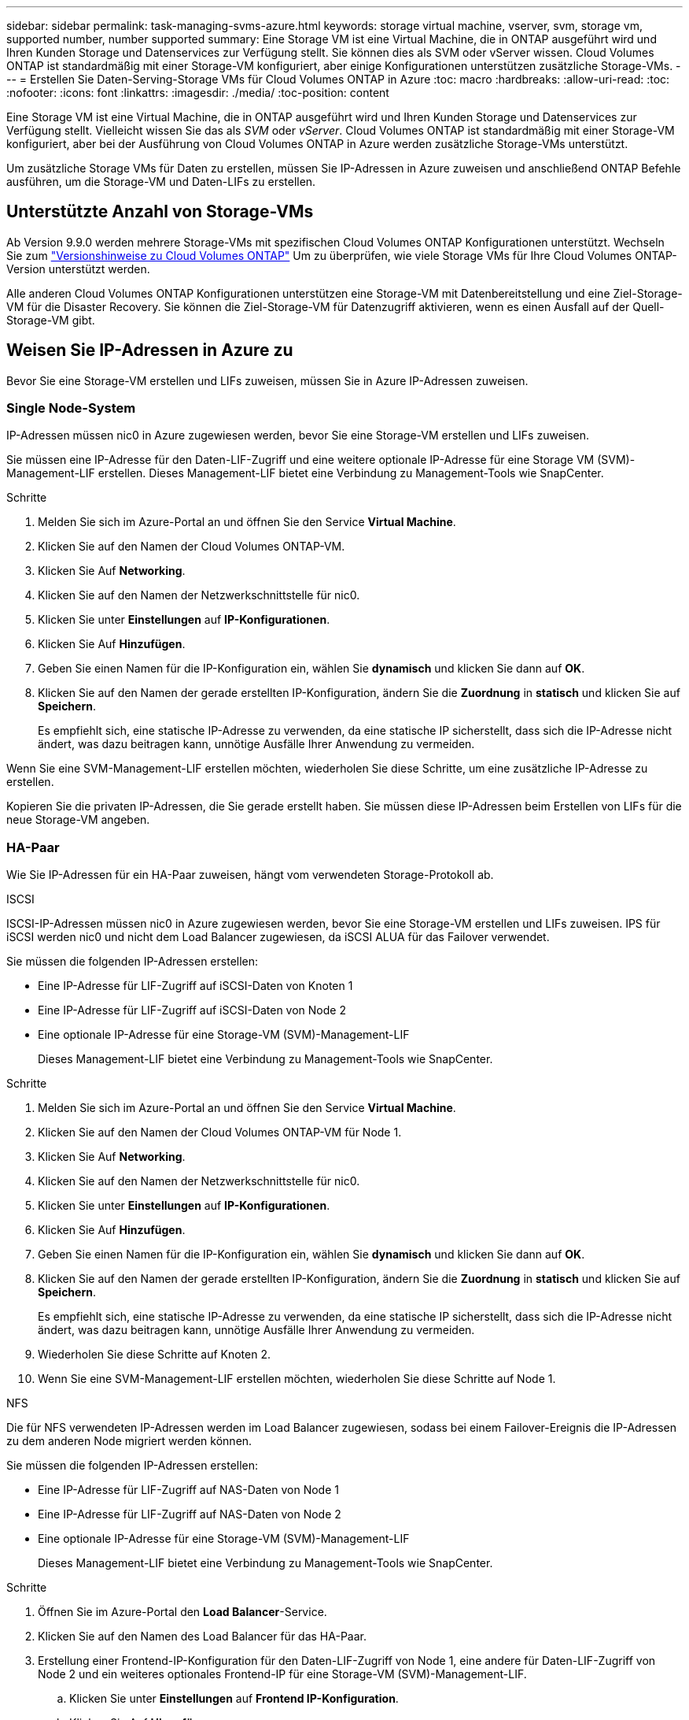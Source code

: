 ---
sidebar: sidebar 
permalink: task-managing-svms-azure.html 
keywords: storage virtual machine, vserver, svm, storage vm, supported number, number supported 
summary: Eine Storage VM ist eine Virtual Machine, die in ONTAP ausgeführt wird und Ihren Kunden Storage und Datenservices zur Verfügung stellt. Sie können dies als SVM oder vServer wissen. Cloud Volumes ONTAP ist standardmäßig mit einer Storage-VM konfiguriert, aber einige Konfigurationen unterstützen zusätzliche Storage-VMs. 
---
= Erstellen Sie Daten-Serving-Storage VMs für Cloud Volumes ONTAP in Azure
:toc: macro
:hardbreaks:
:allow-uri-read: 
:toc: 
:nofooter: 
:icons: font
:linkattrs: 
:imagesdir: ./media/
:toc-position: content


[role="lead"]
Eine Storage VM ist eine Virtual Machine, die in ONTAP ausgeführt wird und Ihren Kunden Storage und Datenservices zur Verfügung stellt. Vielleicht wissen Sie das als _SVM_ oder _vServer_. Cloud Volumes ONTAP ist standardmäßig mit einer Storage-VM konfiguriert, aber bei der Ausführung von Cloud Volumes ONTAP in Azure werden zusätzliche Storage-VMs unterstützt.

Um zusätzliche Storage VMs für Daten zu erstellen, müssen Sie IP-Adressen in Azure zuweisen und anschließend ONTAP Befehle ausführen, um die Storage-VM und Daten-LIFs zu erstellen.



== Unterstützte Anzahl von Storage-VMs

Ab Version 9.9.0 werden mehrere Storage-VMs mit spezifischen Cloud Volumes ONTAP Konfigurationen unterstützt. Wechseln Sie zum https://docs.netapp.com/us-en/cloud-volumes-ontap-relnotes/index.html["Versionshinweise zu Cloud Volumes ONTAP"^] Um zu überprüfen, wie viele Storage VMs für Ihre Cloud Volumes ONTAP-Version unterstützt werden.

Alle anderen Cloud Volumes ONTAP Konfigurationen unterstützen eine Storage-VM mit Datenbereitstellung und eine Ziel-Storage-VM für die Disaster Recovery. Sie können die Ziel-Storage-VM für Datenzugriff aktivieren, wenn es einen Ausfall auf der Quell-Storage-VM gibt.



== Weisen Sie IP-Adressen in Azure zu

Bevor Sie eine Storage-VM erstellen und LIFs zuweisen, müssen Sie in Azure IP-Adressen zuweisen.



=== Single Node-System

IP-Adressen müssen nic0 in Azure zugewiesen werden, bevor Sie eine Storage-VM erstellen und LIFs zuweisen.

Sie müssen eine IP-Adresse für den Daten-LIF-Zugriff und eine weitere optionale IP-Adresse für eine Storage VM (SVM)-Management-LIF erstellen. Dieses Management-LIF bietet eine Verbindung zu Management-Tools wie SnapCenter.

.Schritte
. Melden Sie sich im Azure-Portal an und öffnen Sie den Service *Virtual Machine*.
. Klicken Sie auf den Namen der Cloud Volumes ONTAP-VM.
. Klicken Sie Auf *Networking*.
. Klicken Sie auf den Namen der Netzwerkschnittstelle für nic0.
. Klicken Sie unter *Einstellungen* auf *IP-Konfigurationen*.
. Klicken Sie Auf *Hinzufügen*.
. Geben Sie einen Namen für die IP-Konfiguration ein, wählen Sie *dynamisch* und klicken Sie dann auf *OK*.
. Klicken Sie auf den Namen der gerade erstellten IP-Konfiguration, ändern Sie die *Zuordnung* in *statisch* und klicken Sie auf *Speichern*.
+
Es empfiehlt sich, eine statische IP-Adresse zu verwenden, da eine statische IP sicherstellt, dass sich die IP-Adresse nicht ändert, was dazu beitragen kann, unnötige Ausfälle Ihrer Anwendung zu vermeiden.



Wenn Sie eine SVM-Management-LIF erstellen möchten, wiederholen Sie diese Schritte, um eine zusätzliche IP-Adresse zu erstellen.

Kopieren Sie die privaten IP-Adressen, die Sie gerade erstellt haben. Sie müssen diese IP-Adressen beim Erstellen von LIFs für die neue Storage-VM angeben.



=== HA-Paar

Wie Sie IP-Adressen für ein HA-Paar zuweisen, hängt vom verwendeten Storage-Protokoll ab.

[role="tabbed-block"]
====
.ISCSI
--
ISCSI-IP-Adressen müssen nic0 in Azure zugewiesen werden, bevor Sie eine Storage-VM erstellen und LIFs zuweisen. IPS für iSCSI werden nic0 und nicht dem Load Balancer zugewiesen, da iSCSI ALUA für das Failover verwendet.

Sie müssen die folgenden IP-Adressen erstellen:

* Eine IP-Adresse für LIF-Zugriff auf iSCSI-Daten von Knoten 1
* Eine IP-Adresse für LIF-Zugriff auf iSCSI-Daten von Node 2
* Eine optionale IP-Adresse für eine Storage-VM (SVM)-Management-LIF
+
Dieses Management-LIF bietet eine Verbindung zu Management-Tools wie SnapCenter.



.Schritte
. Melden Sie sich im Azure-Portal an und öffnen Sie den Service *Virtual Machine*.
. Klicken Sie auf den Namen der Cloud Volumes ONTAP-VM für Node 1.
. Klicken Sie Auf *Networking*.
. Klicken Sie auf den Namen der Netzwerkschnittstelle für nic0.
. Klicken Sie unter *Einstellungen* auf *IP-Konfigurationen*.
. Klicken Sie Auf *Hinzufügen*.
. Geben Sie einen Namen für die IP-Konfiguration ein, wählen Sie *dynamisch* und klicken Sie dann auf *OK*.
. Klicken Sie auf den Namen der gerade erstellten IP-Konfiguration, ändern Sie die *Zuordnung* in *statisch* und klicken Sie auf *Speichern*.
+
Es empfiehlt sich, eine statische IP-Adresse zu verwenden, da eine statische IP sicherstellt, dass sich die IP-Adresse nicht ändert, was dazu beitragen kann, unnötige Ausfälle Ihrer Anwendung zu vermeiden.

. Wiederholen Sie diese Schritte auf Knoten 2.
. Wenn Sie eine SVM-Management-LIF erstellen möchten, wiederholen Sie diese Schritte auf Node 1.


--
.NFS
--
Die für NFS verwendeten IP-Adressen werden im Load Balancer zugewiesen, sodass bei einem Failover-Ereignis die IP-Adressen zu dem anderen Node migriert werden können.

Sie müssen die folgenden IP-Adressen erstellen:

* Eine IP-Adresse für LIF-Zugriff auf NAS-Daten von Node 1
* Eine IP-Adresse für LIF-Zugriff auf NAS-Daten von Node 2
* Eine optionale IP-Adresse für eine Storage-VM (SVM)-Management-LIF
+
Dieses Management-LIF bietet eine Verbindung zu Management-Tools wie SnapCenter.



.Schritte
. Öffnen Sie im Azure-Portal den *Load Balancer*-Service.
. Klicken Sie auf den Namen des Load Balancer für das HA-Paar.
. Erstellung einer Frontend-IP-Konfiguration für den Daten-LIF-Zugriff von Node 1, eine andere für Daten-LIF-Zugriff von Node 2 und ein weiteres optionales Frontend-IP für eine Storage-VM (SVM)-Management-LIF.
+
.. Klicken Sie unter *Einstellungen* auf *Frontend IP-Konfiguration*.
.. Klicken Sie Auf *Hinzufügen*.
.. Geben Sie einen Namen für die Frontend-IP ein, wählen Sie das Subnetz für das Cloud Volumes ONTAP HA-Paar aus, lassen Sie *dynamisch* ausgewählt, und lassen Sie in Regionen mit Verfügbarkeitszonen *Zone-redundant* die Option, um sicherzustellen, dass die IP-Adresse bei Ausfall einer Zone verfügbar bleibt.
+
image:screenshot_azure_frontend_ip.png["Ein Screenshot, wie eine Frontend-IP-Adresse im Azure-Portal hinzugefügt wird, in dem ein Name und ein Subnetz ausgewählt sind."]

.. Klicken Sie auf den Namen der gerade erstellten Frontend-IP-Konfiguration, ändern Sie die *Zuordnung* in *statisch* und klicken Sie auf *Speichern*.
+
Es empfiehlt sich, eine statische IP-Adresse zu verwenden, da eine statische IP sicherstellt, dass sich die IP-Adresse nicht ändert, was dazu beitragen kann, unnötige Ausfälle Ihrer Anwendung zu vermeiden.



. Fügen Sie für jede gerade erstellte Frontend-IP eine Gesundheitssonde hinzu.
+
.. Klicken Sie unter der Option *Einstellungen* des Load Balancer auf *Health Sonden*.
.. Klicken Sie Auf *Hinzufügen*.
.. Geben Sie einen Namen für die Gesundheitssonde ein, und geben Sie eine Portnummer zwischen 63005 und 65000 ein. Behalten Sie die Standardwerte für die anderen Felder bei.
+
Es ist wichtig, dass die Portnummer zwischen 63005 und 65000 liegt. Wenn Sie beispielsweise drei Integritätssonden erstellen, können Sie Sonden eingeben, die die Portnummern 63005, 63006 und 63007 verwenden.

+
image:screenshot_azure_health_probe.gif["Ein Screenshot des Hinzufügens einer Health Probe im Azure-Portal, in dem ein Name und ein Port eingegeben werden."]



. Erstellen neuer Regeln für den Lastausgleich für jedes Frontend-IP.
+
.. Klicken Sie unter dem Load Balancer *Einstellungen* auf *Load Balancing rules*.
.. Klicken Sie auf *Hinzufügen* und geben Sie die erforderlichen Informationen ein:
+
*** *Name*: Geben Sie einen Namen für die Regel ein.
*** *IP-Version*: Wählen Sie *IPv4*.
*** *Frontend IP-Adresse*: Wählen Sie eine der Front-end-IP-Adressen, die Sie gerade erstellt haben.
*** *HA-Ports*: Aktivieren Sie diese Option.
*** *Back-End-Pool*: Behalten Sie den bereits ausgewählten Standard-Back-End-Pool.
*** *Health Probe*: Wählen Sie die Gesundheitssonde aus, die Sie für die ausgewählte Frontend-IP erstellt haben.
*** *Sitzungspersistenz*: Wählen Sie *Keine*.
*** *Schwimmende IP*: Wählen Sie *aktiviert*.
+
image:screenshot_azure_lb_rule.gif["Ein Screenshot, wie eine Lastausgleichsregel im Azure-Portal mit den oben gezeigten Feldern hinzugefügt wird"]





. Stellen Sie sicher, dass die Netzwerksicherheitsgruppenregeln für Cloud Volumes ONTAP es dem Load Balancer ermöglichen, TCP-Sonden für die in Schritt 4 erstellten Gesundheitssonden zu senden. Beachten Sie, dass dies standardmäßig zulässig ist.


--
.SMB
--
Die für SMB-Daten verwendeten IP-Adressen werden im Load Balancer zugewiesen, sodass die IP-Adressen bei einem Failover-Ereignis auf den anderen Node migriert werden können.

Sie müssen die folgenden IP-Adressen erstellen:

* Eine IP-Adresse für LIF-Zugriff auf NAS-Daten von Node 1
* Eine IP-Adresse für LIF-Zugriff auf NAS-Daten von Node 2
* Eine IP-Adresse für eine iSCSI-LIF auf Knoten 1
* Eine IP-Adresse für eine iSCSI-LIF auf Knoten 2
+
Die iSCSI LIFs sind für die DNS- und SMB-Kommunikation erforderlich. Dazu wird ein iSCSI-LIF verwendet, da bei einem Failover keine Migration durchgeführt wird.

* Eine optionale IP-Adresse für eine Storage-VM (SVM)-Management-LIF
+
Dieses Management-LIF bietet eine Verbindung zu Management-Tools wie SnapCenter.



.Schritte
. Öffnen Sie im Azure-Portal den *Load Balancer*-Service.
. Klicken Sie auf den Namen des Load Balancer für das HA-Paar.
. Erstellen Sie die erforderliche Anzahl von Frontend-IP-Konfigurationen:
+
.. Klicken Sie unter *Einstellungen* auf *Frontend IP-Konfiguration*.
.. Klicken Sie Auf *Hinzufügen*.
.. Geben Sie einen Namen für die Frontend-IP ein, wählen Sie das Subnetz für das Cloud Volumes ONTAP HA-Paar aus, lassen Sie *dynamisch* ausgewählt, und lassen Sie in Regionen mit Verfügbarkeitszonen *Zone-redundant* die Option, um sicherzustellen, dass die IP-Adresse bei Ausfall einer Zone verfügbar bleibt.
+
image:screenshot_azure_frontend_ip.png["Ein Screenshot, wie eine Frontend-IP-Adresse im Azure-Portal hinzugefügt wird, in dem ein Name und ein Subnetz ausgewählt sind."]

.. Klicken Sie auf den Namen der gerade erstellten Frontend-IP-Konfiguration, ändern Sie die *Zuordnung* in *statisch* und klicken Sie auf *Speichern*.
+
Es empfiehlt sich, eine statische IP-Adresse zu verwenden, da eine statische IP sicherstellt, dass sich die IP-Adresse nicht ändert, was dazu beitragen kann, unnötige Ausfälle Ihrer Anwendung zu vermeiden.



. Fügen Sie für jede gerade erstellte Frontend-IP eine Gesundheitssonde hinzu.
+
.. Klicken Sie unter der Option *Einstellungen* des Load Balancer auf *Health Sonden*.
.. Klicken Sie Auf *Hinzufügen*.
.. Geben Sie einen Namen für die Gesundheitssonde ein, und geben Sie eine Portnummer zwischen 63005 und 65000 ein. Behalten Sie die Standardwerte für die anderen Felder bei.
+
Es ist wichtig, dass die Portnummer zwischen 63005 und 65000 liegt. Wenn Sie beispielsweise drei Integritätssonden erstellen, können Sie Sonden eingeben, die die Portnummern 63005, 63006 und 63007 verwenden.

+
image:screenshot_azure_health_probe.gif["Ein Screenshot des Hinzufügens einer Health Probe im Azure-Portal, in dem ein Name und ein Port eingegeben werden."]



. Erstellen neuer Regeln für den Lastausgleich für jedes Frontend-IP.
+
.. Klicken Sie unter dem Load Balancer *Einstellungen* auf *Load Balancing rules*.
.. Klicken Sie auf *Hinzufügen* und geben Sie die erforderlichen Informationen ein:
+
*** *Name*: Geben Sie einen Namen für die Regel ein.
*** *IP-Version*: Wählen Sie *IPv4*.
*** *Frontend IP-Adresse*: Wählen Sie eine der Front-end-IP-Adressen, die Sie gerade erstellt haben.
*** *HA-Ports*: Aktivieren Sie diese Option.
*** *Back-End-Pool*: Behalten Sie den bereits ausgewählten Standard-Back-End-Pool.
*** *Health Probe*: Wählen Sie die Gesundheitssonde aus, die Sie für die ausgewählte Frontend-IP erstellt haben.
*** *Sitzungspersistenz*: Wählen Sie *Keine*.
*** *Schwimmende IP*: Wählen Sie *aktiviert*.
+
image:screenshot_azure_lb_rule.gif["Ein Screenshot, wie eine Lastausgleichsregel im Azure-Portal mit den oben gezeigten Feldern hinzugefügt wird"]





. Stellen Sie sicher, dass die Netzwerksicherheitsgruppenregeln für Cloud Volumes ONTAP es dem Load Balancer ermöglichen, TCP-Sonden für die in Schritt 4 erstellten Gesundheitssonden zu senden. Beachten Sie, dass dies standardmäßig zulässig ist.


--
====
Kopieren Sie die privaten IP-Adressen, die Sie gerade erstellt haben. Sie müssen diese IP-Adressen beim Erstellen von LIFs für die neue Storage-VM angeben.



== Erstellung einer Storage-VM und logischer Schnittstellen

Nachdem Sie in Azure IP-Adressen zugewiesen haben, können Sie eine neue Storage-VM auf einem Single Node-System oder auf einem HA-Paar erstellen.



=== Single Node-System

Wie Sie eine Storage-VM und LIFs auf einem einzelnen Node-System erstellen, hängt vom verwendeten Storage-Protokoll ab.

[role="tabbed-block"]
====
.ISCSI
--
Befolgen Sie diese Schritte, um eine neue Storage-VM zusammen mit den erforderlichen LIFs zu erstellen.

.Schritte
. Erstellen Sie die Storage-VM und eine Route zur Storage-VM.
+
[source, cli]
----
vserver create -vserver <svm-name> -subtype default -rootvolume <root-volume-name> -rootvolume-security-style unix
----
+
[source, cli]
----
network route create -destination 0.0.0.0/0 -vserver <svm-name> -gateway <ip-of-gateway-server>
----
. Daten-LIF erstellen:
+
[source, cli]
----
network interface create -vserver <svm-name> -home-port e0a -address <iscsi-ip-address> -lif <lif-name> -home-node <name-of-node1> -data-protocol iscsi
----
. Optional: Erstellen Sie eine Storage-VM-Management-LIF.
+
[source, cli]
----
network interface create -vserver <svm-name> -lif <lif-name> -role data -data-protocol none -address <svm-mgmt-ip-address> -netmask-length <length> -home-node <name-of-node1> -status-admin up -failover-policy system-defined -firewall-policy mgmt -home-port e0a -auto-revert false -failover-group Default
----
. Weisen Sie der Storage-VM ein oder mehrere Aggregate zu.
+
[source, cli]
----
vserver add-aggregates -vserver svm_2 -aggregates aggr1,aggr2
----
+
Dieser Schritt ist erforderlich, da die neue Storage-VM Zugriff auf mindestens ein Aggregat benötigt, bevor Sie Volumes auf der Storage-VM erstellen können.



--
.NFS
--
Befolgen Sie diese Schritte, um eine neue Storage-VM zusammen mit den erforderlichen LIFs zu erstellen.

.Schritte
. Erstellen Sie die Storage-VM und eine Route zur Storage-VM.
+
[source, cli]
----
vserver create -vserver <svm-name> -subtype default -rootvolume <root-volume-name> -rootvolume-security-style unix
----
+
[source, cli]
----
network route create -destination 0.0.0.0/0 -vserver <svm-name> -gateway <ip-of-gateway-server>
----
. Daten-LIF erstellen:
+
[source, cli]
----
network interface create -vserver <svm-name> -lif <lif-name> -role data -data-protocol cifs,nfs -address <nfs--ip-address> -netmask-length <length> -home-node <name-of-node1> -status-admin up -failover-policy disabled -firewall-policy data -home-port e0a -auto-revert true -failover-group Default
----
. Optional: Erstellen Sie eine Storage-VM-Management-LIF.
+
[source, cli]
----
network interface create -vserver <svm-name> -lif <lif-name> -role data -data-protocol none -address <svm-mgmt-ip-address> -netmask-length <length> -home-node <name-of-node1> -status-admin up -failover-policy system-defined -firewall-policy mgmt -home-port e0a -auto-revert false -failover-group Default
----
. Weisen Sie der Storage-VM ein oder mehrere Aggregate zu.
+
[source, cli]
----
vserver add-aggregates -vserver svm_2 -aggregates aggr1,aggr2
----
+
Dieser Schritt ist erforderlich, da die neue Storage-VM Zugriff auf mindestens ein Aggregat benötigt, bevor Sie Volumes auf der Storage-VM erstellen können.



--
.SMB
--
Befolgen Sie diese Schritte, um eine neue Storage-VM zusammen mit den erforderlichen LIFs zu erstellen.

.Schritte
. Erstellen Sie die Storage-VM und eine Route zur Storage-VM.
+
[source, cli]
----
vserver create -vserver <svm-name> -subtype default -rootvolume <root-volume-name> -rootvolume-security-style unix
----
+
[source, cli]
----
network route create -destination 0.0.0.0/0 -vserver <svm-name> -gateway <ip-of-gateway-server>
----
. Daten-LIF erstellen:
+
[source, cli]
----
network interface create -vserver <svm-name> -lif <lif-name> -role data -data-protocol cifs,nfs -address <nfs--ip-address> -netmask-length <length> -home-node <name-of-node1> -status-admin up -failover-policy disabled -firewall-policy data -home-port e0a -auto-revert true -failover-group Default
----
. Optional: Erstellen Sie eine Storage-VM-Management-LIF.
+
[source, cli]
----
network interface create -vserver <svm-name> -lif <lif-name> -role data -data-protocol none -address <svm-mgmt-ip-address> -netmask-length <length> -home-node <name-of-node1> -status-admin up -failover-policy system-defined -firewall-policy mgmt -home-port e0a -auto-revert false -failover-group Default
----
. Weisen Sie der Storage-VM ein oder mehrere Aggregate zu.
+
[source, cli]
----
vserver add-aggregates -vserver svm_2 -aggregates aggr1,aggr2
----
+
Dieser Schritt ist erforderlich, da die neue Storage-VM Zugriff auf mindestens ein Aggregat benötigt, bevor Sie Volumes auf der Storage-VM erstellen können.



--
====


=== HA-Paar

Wie Sie eine Storage-VM und LIFs auf einem HA-Paar erstellen, hängt vom verwendeten Storage-Protokoll ab.

[role="tabbed-block"]
====
.ISCSI
--
Befolgen Sie diese Schritte, um eine neue Storage-VM zusammen mit den erforderlichen LIFs zu erstellen.

.Schritte
. Erstellen Sie die Storage-VM und eine Route zur Storage-VM.
+
[source, cli]
----
vserver create -vserver <svm-name> -subtype default -rootvolume <root-volume-name> -rootvolume-security-style unix
----
+
[source, cli]
----
network route create -destination 0.0.0.0/0 -vserver <svm-name> -gateway <ip-of-gateway-server>
----
. Daten-LIFs erstellen:
+
.. Verwenden Sie den folgenden Befehl, um eine iSCSI-LIF auf Knoten 1 zu erstellen.
+
[source, cli]
----
network interface create -vserver <svm-name> -home-port e0a -address <iscsi-ip-address> -lif <lif-name> -home-node <name-of-node1> -data-protocol iscsi
----
.. Verwenden Sie den folgenden Befehl, um eine iSCSI-LIF auf Knoten 2 zu erstellen.
+
[source, cli]
----
network interface create -vserver <svm-name> -home-port e0a -address <iscsi-ip-address> -lif <lif-name> -home-node <name-of-node2> -data-protocol iscsi
----


. Optional: Erstellen Sie eine Storage-VM-Management-LIF auf Node 1.
+
[source, cli]
----
network interface create -vserver <svm-name> -lif <lif-name> -role data -data-protocol none -address <svm-mgmt-ip-address> -netmask-length <length> -home-node <name-of-node1> -status-admin up -failover-policy system-defined -firewall-policy mgmt -home-port e0a -auto-revert false -failover-group Default
----
+
Dieses Management-LIF bietet eine Verbindung zu Management-Tools wie SnapCenter.

. Weisen Sie der Storage-VM ein oder mehrere Aggregate zu.
+
[source, cli]
----
vserver add-aggregates -vserver svm_2 -aggregates aggr1,aggr2
----
+
Dieser Schritt ist erforderlich, da die neue Storage-VM Zugriff auf mindestens ein Aggregat benötigt, bevor Sie Volumes auf der Storage-VM erstellen können.

. Wenn Sie Cloud Volumes ONTAP 9.11.1 oder höher verwenden, ändern Sie die Netzwerk-Service-Richtlinien für die Storage VM.
+
Das Ändern der Services ist erforderlich, da Cloud Volumes ONTAP sicherstellen kann, dass die iSCSI-LIF für ausgehende Managementverbindungen verwendet werden kann.

+
[source, cli]
----
network interface service-policy remove-service -vserver <svm-name> -policy default-data-files -service data-fpolicy-client
network interface service-policy remove-service -vserver <svm-name> -policy default-data-files -service management-ad-client
network interface service-policy remove-service -vserver <svm-name> -policy default-data-files -service management-dns-client
network interface service-policy remove-service -vserver <svm-name> -policy default-data-files -service management-ldap-client
network interface service-policy remove-service -vserver <svm-name> -policy default-data-files -service management-nis-client
network interface service-policy add-service -vserver <svm-name> -policy default-data-blocks -service data-fpolicy-client
network interface service-policy add-service -vserver <svm-name> -policy default-data-blocks -service management-ad-client
network interface service-policy add-service -vserver <svm-name> -policy default-data-blocks -service management-dns-client
network interface service-policy add-service -vserver <svm-name> -policy default-data-blocks -service management-ldap-client
network interface service-policy add-service -vserver <svm-name> -policy default-data-blocks -service management-nis-client
network interface service-policy add-service -vserver <svm-name> -policy default-data-iscsi -service data-fpolicy-client
network interface service-policy add-service -vserver <svm-name> -policy default-data-iscsi -service management-ad-client
network interface service-policy add-service -vserver <svm-name> -policy default-data-iscsi -service management-dns-client
network interface service-policy add-service -vserver <svm-name> -policy default-data-iscsi -service management-ldap-client
network interface service-policy add-service -vserver <svm-name> -policy default-data-iscsi -service management-nis-client
----


--
.NFS
--
Befolgen Sie diese Schritte, um eine neue Storage-VM zusammen mit den erforderlichen LIFs zu erstellen.

.Schritte
. Erstellen Sie die Storage-VM und eine Route zur Storage-VM.
+
[source, cli]
----
vserver create -vserver <svm-name> -subtype default -rootvolume <root-volume-name> -rootvolume-security-style unix
----
+
[source, cli]
----
network route create -destination 0.0.0.0/0 -vserver <svm-name> -gateway <ip-of-gateway-server>
----
. Daten-LIFs erstellen:
+
.. Verwenden Sie den folgenden Befehl, um eine NAS-LIF auf Knoten 1 zu erstellen.
+
[source, cli]
----
network interface create -vserver <svm-name> -lif <lif-name> -role data -data-protocol cifs,nfs -address <nfs--ip-address> -netmask-length <length> -home-node <name-of-node1> -status-admin up -failover-policy system-defined -firewall-policy data -home-port e0a -auto-revert true -failover-group Default -probe-port <port-number-for-azure-health-probe1>
----
.. Verwenden Sie den folgenden Befehl, um eine NAS-LIF auf Knoten 2 zu erstellen.
+
[source, cli]
----
network interface create -vserver <svm-name> -lif <lif-name> -role data -data-protocol cifs,nfs -address <nfs-cifs-ip-address> -netmask-length <length> -home-node <name-of-node2> -status-admin up -failover-policy system-defined -firewall-policy data -home-port e0a -auto-revert true -failover-group Default -probe-port <port-number-for-azure-health-probe2>
----


. Optional: Erstellen Sie eine Storage-VM-Management-LIF auf Node 1.
+
[source, cli]
----
network interface create -vserver <svm-name> -lif <lif-name> -role data -data-protocol none -address <svm-mgmt-ip-address> -netmask-length <length> -home-node <name-of-node1> -status-admin up -failover-policy system-defined -firewall-policy mgmt -home-port e0a -auto-revert false -failover-group Default -probe-port <port-number-for-azure-health-probe3>
----
+
Dieses Management-LIF bietet eine Verbindung zu Management-Tools wie SnapCenter.

. Weisen Sie der Storage-VM ein oder mehrere Aggregate zu.
+
[source, cli]
----
vserver add-aggregates -vserver svm_2 -aggregates aggr1,aggr2
----
+
Dieser Schritt ist erforderlich, da die neue Storage-VM Zugriff auf mindestens ein Aggregat benötigt, bevor Sie Volumes auf der Storage-VM erstellen können.

. Wenn Sie Cloud Volumes ONTAP 9.11.1 oder höher verwenden, ändern Sie die Netzwerk-Service-Richtlinien für die Storage VM.
+
Das Ändern der Services ist erforderlich, da Cloud Volumes ONTAP sicherstellen kann, dass die iSCSI-LIF für ausgehende Managementverbindungen verwendet werden kann.

+
[source, cli]
----
network interface service-policy remove-service -vserver <svm-name> -policy default-data-files -service data-fpolicy-client
network interface service-policy remove-service -vserver <svm-name> -policy default-data-files -service management-ad-client
network interface service-policy remove-service -vserver <svm-name> -policy default-data-files -service management-dns-client
network interface service-policy remove-service -vserver <svm-name> -policy default-data-files -service management-ldap-client
network interface service-policy remove-service -vserver <svm-name> -policy default-data-files -service management-nis-client
network interface service-policy add-service -vserver <svm-name> -policy default-data-blocks -service data-fpolicy-client
network interface service-policy add-service -vserver <svm-name> -policy default-data-blocks -service management-ad-client
network interface service-policy add-service -vserver <svm-name> -policy default-data-blocks -service management-dns-client
network interface service-policy add-service -vserver <svm-name> -policy default-data-blocks -service management-ldap-client
network interface service-policy add-service -vserver <svm-name> -policy default-data-blocks -service management-nis-client
network interface service-policy add-service -vserver <svm-name> -policy default-data-iscsi -service data-fpolicy-client
network interface service-policy add-service -vserver <svm-name> -policy default-data-iscsi -service management-ad-client
network interface service-policy add-service -vserver <svm-name> -policy default-data-iscsi -service management-dns-client
network interface service-policy add-service -vserver <svm-name> -policy default-data-iscsi -service management-ldap-client
network interface service-policy add-service -vserver <svm-name> -policy default-data-iscsi -service management-nis-client
----


--
.SMB
--
Befolgen Sie diese Schritte, um eine neue Storage-VM zusammen mit den erforderlichen LIFs zu erstellen.

.Schritte
. Erstellen Sie die Storage-VM und eine Route zur Storage-VM.
+
[source, cli]
----
vserver create -vserver <svm-name> -subtype default -rootvolume <root-volume-name> -rootvolume-security-style unix
----
+
[source, cli]
----
network route create -destination 0.0.0.0/0 -vserver <svm-name> -gateway <ip-of-gateway-server>
----
. NAS-Daten-LIFs erstellen:
+
.. Verwenden Sie den folgenden Befehl, um eine NAS-LIF auf Knoten 1 zu erstellen.
+
[source, cli]
----
network interface create -vserver <svm-name> -lif <lif-name> -role data -data-protocol cifs,nfs -address <nfs--ip-address> -netmask-length <length> -home-node <name-of-node1> -status-admin up -failover-policy system-defined -firewall-policy data -home-port e0a -auto-revert true -failover-group Default -probe-port <port-number-for-azure-health-probe1>
----
.. Verwenden Sie den folgenden Befehl, um eine NAS-LIF auf Knoten 2 zu erstellen.
+
[source, cli]
----
network interface create -vserver <svm-name> -lif <lif-name> -role data -data-protocol cifs,nfs -address <nfs-cifs-ip-address> -netmask-length <length> -home-node <name-of-node2> -status-admin up -failover-policy system-defined -firewall-policy data -home-port e0a -auto-revert true -failover-group Default -probe-port <port-number-for-azure-health-probe2>
----


. ISCSI LIFs erstellen, um die Kommunikation zwischen DNS und SMB zu ermöglichen:
+
.. Verwenden Sie den folgenden Befehl, um eine iSCSI-LIF auf Knoten 1 zu erstellen.
+
[source, cli]
----
network interface create -vserver <svm-name> -home-port e0a -address <iscsi-ip-address> -lif <lif-name> -home-node <name-of-node1> -data-protocol iscsi
----
.. Verwenden Sie den folgenden Befehl, um eine iSCSI-LIF auf Knoten 2 zu erstellen.
+
[source, cli]
----
network interface create -vserver <svm-name> -home-port e0a -address <iscsi-ip-address> -lif <lif-name> -home-node <name-of-node2> -data-protocol iscsi
----


. Optional: Erstellen Sie eine Storage-VM-Management-LIF auf Node 1.
+
[source, cli]
----
network interface create -vserver <svm-name> -lif <lif-name> -role data -data-protocol none -address <svm-mgmt-ip-address> -netmask-length <length> -home-node <name-of-node1> -status-admin up -failover-policy system-defined -firewall-policy mgmt -home-port e0a -auto-revert false -failover-group Default -probe-port <port-number-for-azure-health-probe3>
----
+
Dieses Management-LIF bietet eine Verbindung zu Management-Tools wie SnapCenter.

. Weisen Sie der Storage-VM ein oder mehrere Aggregate zu.
+
[source, cli]
----
vserver add-aggregates -vserver svm_2 -aggregates aggr1,aggr2
----
+
Dieser Schritt ist erforderlich, da die neue Storage-VM Zugriff auf mindestens ein Aggregat benötigt, bevor Sie Volumes auf der Storage-VM erstellen können.

. Wenn Sie Cloud Volumes ONTAP 9.11.1 oder höher verwenden, ändern Sie die Netzwerk-Service-Richtlinien für die Storage VM.
+
Das Ändern der Services ist erforderlich, da Cloud Volumes ONTAP sicherstellen kann, dass die iSCSI-LIF für ausgehende Managementverbindungen verwendet werden kann.

+
[source, cli]
----
network interface service-policy remove-service -vserver <svm-name> -policy default-data-files -service data-fpolicy-client
network interface service-policy remove-service -vserver <svm-name> -policy default-data-files -service management-ad-client
network interface service-policy remove-service -vserver <svm-name> -policy default-data-files -service management-dns-client
network interface service-policy remove-service -vserver <svm-name> -policy default-data-files -service management-ldap-client
network interface service-policy remove-service -vserver <svm-name> -policy default-data-files -service management-nis-client
network interface service-policy add-service -vserver <svm-name> -policy default-data-blocks -service data-fpolicy-client
network interface service-policy add-service -vserver <svm-name> -policy default-data-blocks -service management-ad-client
network interface service-policy add-service -vserver <svm-name> -policy default-data-blocks -service management-dns-client
network interface service-policy add-service -vserver <svm-name> -policy default-data-blocks -service management-ldap-client
network interface service-policy add-service -vserver <svm-name> -policy default-data-blocks -service management-nis-client
network interface service-policy add-service -vserver <svm-name> -policy default-data-iscsi -service data-fpolicy-client
network interface service-policy add-service -vserver <svm-name> -policy default-data-iscsi -service management-ad-client
network interface service-policy add-service -vserver <svm-name> -policy default-data-iscsi -service management-dns-client
network interface service-policy add-service -vserver <svm-name> -policy default-data-iscsi -service management-ldap-client
network interface service-policy add-service -vserver <svm-name> -policy default-data-iscsi -service management-nis-client
----


--
====
Nachdem Sie eine Storage VM auf einem HA-Paar erstellt haben, warten Sie am besten 12 Stunden, bevor Sie Storage auf dieser SVM bereitstellen. Ab Version Cloud Volumes ONTAP 9.10.1 scannt BlueXP die Einstellungen für den Load Balancer eines HA-Paars in einem 12-Stunden-Intervall. Wenn neue SVMs vorhanden sind, aktiviert BlueXP eine Einstellung für kürzere ungeplante Failover.
